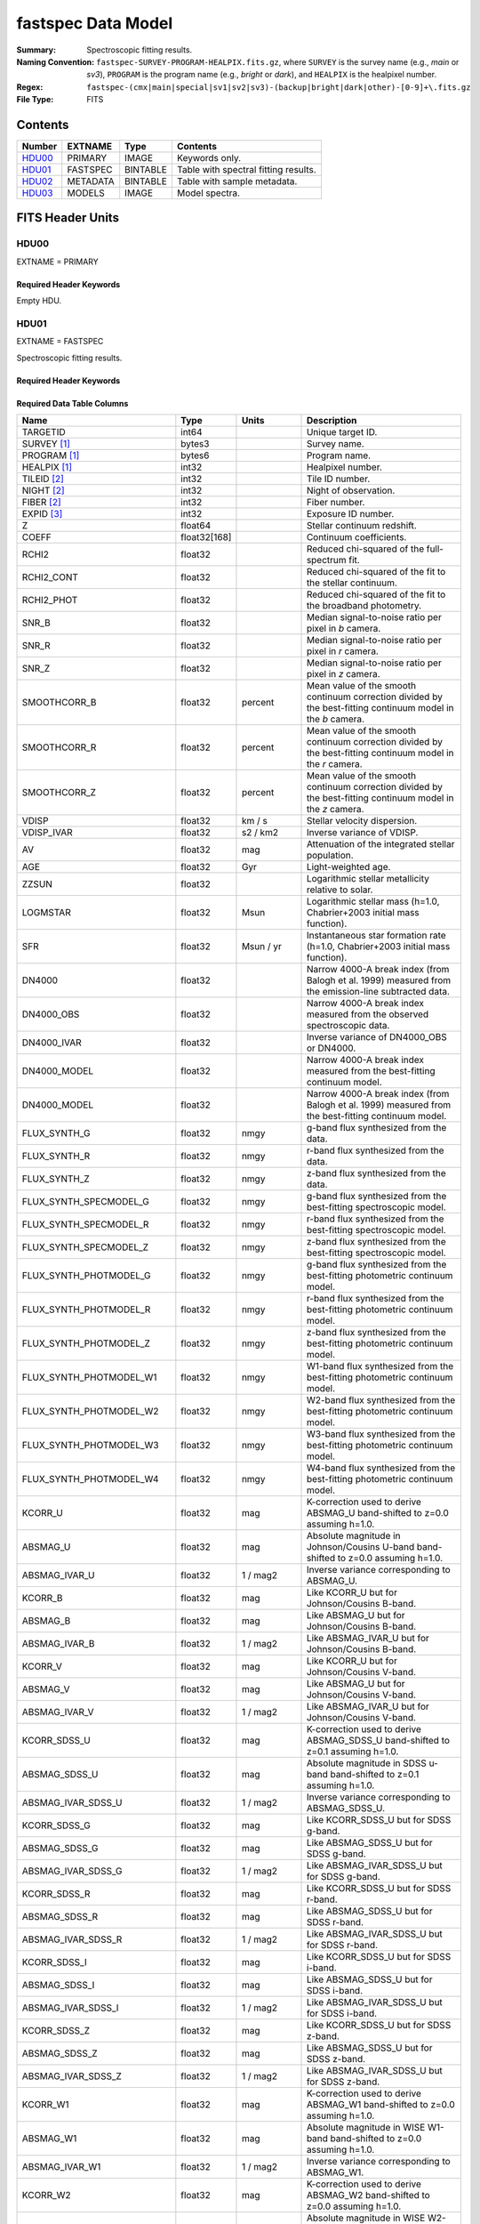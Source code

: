 .. _fastspec datamodel:

===================
fastspec Data Model
===================

:Summary: Spectroscopic fitting results.
:Naming Convention:
    ``fastspec-SURVEY-PROGRAM-HEALPIX.fits.gz``, where
    ``SURVEY`` is the survey name (e.g., *main* or *sv3*), ``PROGRAM`` is the
    program name (e.g., *bright* or *dark*), and ``HEALPIX`` is the healpixel number.
:Regex: ``fastspec-(cmx|main|special|sv1|sv2|sv3)-(backup|bright|dark|other)-[0-9]+\.fits.gz``
:File Type: FITS

Contents
========

====== ============ ======== ======================
Number EXTNAME      Type     Contents
====== ============ ======== ======================
HDU00_ PRIMARY      IMAGE    Keywords only.
HDU01_ FASTSPEC     BINTABLE Table with spectral fitting results.
HDU02_ METADATA     BINTABLE Table with sample metadata.
HDU03_ MODELS       IMAGE    Model spectra.
====== ============ ======== ======================

FITS Header Units
=================

HDU00
-----

EXTNAME = PRIMARY

Required Header Keywords
~~~~~~~~~~~~~~~~~~~~~~~~

.. collapse:: Required Header Keywords Table
    :open:

    .. rst-class:: keywords

    ======== ================ ==== ==============================================
    KEY      Example Value    Type Comment
    ======== ================ ==== ==============================================
    SPECPROD iron             str  Spectroscopic production name
    COADDTYP healpix          str  Type of spectral coadd (healpix,cumulative,pernight,perexp)
    CHECKSUM ZHWHZHVFZHVFZHVF str  HDU checksum updated 2022-08-02T19:06:22
    DATASUM  0                str  data unit checksum updated 2022-08-02T19:06:22
    ======== ================ ==== ==============================================

Empty HDU.

HDU01
-----

EXTNAME = FASTSPEC

Spectroscopic fitting results.

Required Header Keywords
~~~~~~~~~~~~~~~~~~~~~~~~

.. collapse:: Required Header Keywords Table
    :open:

    .. rst-class:: keywords

    ======== ================ ==== ==============================================
    KEY      Example Value    Type Comment
    ======== ================ ==== ==============================================
    NAXIS1   3115             int  length of dimension 1
    NAXIS2   338              int  length of dimension 2
    CHECKSUM WLDnaKDlWKDlaKDl str  HDU checksum updated 2022-08-03T14:25:08
    DATASUM  756558178        str  data unit checksum updated 2022-08-03T14:25:08
    ======== ================ ==== ==============================================

Required Data Table Columns
~~~~~~~~~~~~~~~~~~~~~~~~~~~

.. rst-class:: columns

=========================== ============ ============================= ============================================
Name                        Type         Units                         Description
=========================== ============ ============================= ============================================
                   TARGETID        int64                               Unique target ID.
                SURVEY [1]_       bytes3                               Survey name.
               PROGRAM [1]_       bytes6                               Program name.
               HEALPIX [1]_        int32                               Healpixel number.
                TILEID [2]_        int32                               Tile ID number.
                 NIGHT [2]_        int32                               Night of observation.
                 FIBER [2]_        int32                               Fiber number.
                 EXPID [3]_        int32                               Exposure ID number.
                          Z      float64                               Stellar continuum redshift.
                      COEFF float32[168]                               Continuum coefficients.
                      RCHI2      float32                               Reduced chi-squared of the full-spectrum fit.
                 RCHI2_CONT      float32                               Reduced chi-squared of the fit to the stellar continuum.
                 RCHI2_PHOT      float32                               Reduced chi-squared of the fit to the broadband photometry.
                      SNR_B      float32                               Median signal-to-noise ratio per pixel in *b* camera.
                      SNR_R      float32                               Median signal-to-noise ratio per pixel in *r* camera.
                      SNR_Z      float32                               Median signal-to-noise ratio per pixel in *z* camera.
               SMOOTHCORR_B      float32                       percent Mean value of the smooth continuum correction divided by the best-fitting continuum model in the *b* camera.
               SMOOTHCORR_R      float32                       percent Mean value of the smooth continuum correction divided by the best-fitting continuum model in the *r* camera.
               SMOOTHCORR_Z      float32                       percent Mean value of the smooth continuum correction divided by the best-fitting continuum model in the *z* camera.
                      VDISP      float32                        km / s Stellar velocity dispersion.
                 VDISP_IVAR      float32                      s2 / km2 Inverse variance of VDISP.
                         AV      float32                           mag Attenuation of the integrated stellar population.
                        AGE      float32                           Gyr Light-weighted age.
                      ZZSUN      float32                               Logarithmic stellar metallicity relative to solar.
                   LOGMSTAR      float32                          Msun Logarithmic stellar mass (h=1.0, Chabrier+2003 initial mass function).
                        SFR      float32                     Msun / yr Instantaneous star formation rate (h=1.0, Chabrier+2003 initial mass function).
                     DN4000      float32                               Narrow 4000-A break index (from Balogh et al. 1999) measured from the emission-line subtracted data.
                 DN4000_OBS      float32                               Narrow 4000-A break index measured from the observed spectroscopic data.
                DN4000_IVAR      float32                               Inverse variance of DN4000_OBS or DN4000.
               DN4000_MODEL      float32                               Narrow 4000-A break index measured from the best-fitting continuum model.
               DN4000_MODEL      float32                               Narrow 4000-A break index (from Balogh et al. 1999) measured from the best-fitting continuum model.
               FLUX_SYNTH_G      float32                          nmgy g-band flux synthesized from the data.
               FLUX_SYNTH_R      float32                          nmgy r-band flux synthesized from the data.
               FLUX_SYNTH_Z      float32                          nmgy z-band flux synthesized from the data.
     FLUX_SYNTH_SPECMODEL_G      float32                          nmgy g-band flux synthesized from the best-fitting spectroscopic model.
     FLUX_SYNTH_SPECMODEL_R      float32                          nmgy r-band flux synthesized from the best-fitting spectroscopic model.
     FLUX_SYNTH_SPECMODEL_Z      float32                          nmgy z-band flux synthesized from the best-fitting spectroscopic model.
     FLUX_SYNTH_PHOTMODEL_G      float32                          nmgy g-band flux synthesized from the best-fitting photometric continuum model.
     FLUX_SYNTH_PHOTMODEL_R      float32                          nmgy r-band flux synthesized from the best-fitting photometric continuum model.
     FLUX_SYNTH_PHOTMODEL_Z      float32                          nmgy z-band flux synthesized from the best-fitting photometric continuum model.
    FLUX_SYNTH_PHOTMODEL_W1      float32                          nmgy W1-band flux synthesized from the best-fitting photometric continuum model.
    FLUX_SYNTH_PHOTMODEL_W2      float32                          nmgy W2-band flux synthesized from the best-fitting photometric continuum model.
    FLUX_SYNTH_PHOTMODEL_W3      float32                          nmgy W3-band flux synthesized from the best-fitting photometric continuum model.
    FLUX_SYNTH_PHOTMODEL_W4      float32                          nmgy W4-band flux synthesized from the best-fitting photometric continuum model.
                    KCORR_U      float32                           mag K-correction used to derive ABSMAG_U band-shifted to z=0.0 assuming h=1.0.
                   ABSMAG_U      float32                           mag Absolute magnitude in Johnson/Cousins U-band band-shifted to z=0.0 assuming h=1.0.
              ABSMAG_IVAR_U      float32                      1 / mag2 Inverse variance corresponding to ABSMAG_U.
                    KCORR_B      float32                           mag Like KCORR_U but for Johnson/Cousins B-band.
                   ABSMAG_B      float32                           mag Like ABSMAG_U but for Johnson/Cousins B-band.
              ABSMAG_IVAR_B      float32                      1 / mag2 Like ABSMAG_IVAR_U but for Johnson/Cousins B-band.
                    KCORR_V      float32                           mag Like KCORR_U but for Johnson/Cousins V-band.
                   ABSMAG_V      float32                           mag Like ABSMAG_U but for Johnson/Cousins V-band.
              ABSMAG_IVAR_V      float32                      1 / mag2 Like ABSMAG_IVAR_U but for Johnson/Cousins V-band.
               KCORR_SDSS_U      float32                           mag K-correction used to derive ABSMAG_SDSS_U band-shifted to z=0.1 assuming h=1.0.
              ABSMAG_SDSS_U      float32                           mag Absolute magnitude in SDSS u-band band-shifted to z=0.1 assuming h=1.0.
         ABSMAG_IVAR_SDSS_U      float32                      1 / mag2 Inverse variance corresponding to ABSMAG_SDSS_U.
               KCORR_SDSS_G      float32                           mag Like KCORR_SDSS_U but for SDSS g-band.
              ABSMAG_SDSS_G      float32                           mag Like ABSMAG_SDSS_U but for SDSS g-band.
         ABSMAG_IVAR_SDSS_G      float32                      1 / mag2 Like ABSMAG_IVAR_SDSS_U but for SDSS g-band.
               KCORR_SDSS_R      float32                           mag Like KCORR_SDSS_U but for SDSS r-band.
              ABSMAG_SDSS_R      float32                           mag Like ABSMAG_SDSS_U but for SDSS r-band.
         ABSMAG_IVAR_SDSS_R      float32                      1 / mag2 Like ABSMAG_IVAR_SDSS_U but for SDSS r-band.
               KCORR_SDSS_I      float32                           mag Like KCORR_SDSS_U but for SDSS i-band.
              ABSMAG_SDSS_I      float32                           mag Like ABSMAG_SDSS_U but for SDSS i-band.
         ABSMAG_IVAR_SDSS_I      float32                      1 / mag2 Like ABSMAG_IVAR_SDSS_U but for SDSS i-band.
               KCORR_SDSS_Z      float32                           mag Like KCORR_SDSS_U but for SDSS z-band.
              ABSMAG_SDSS_Z      float32                           mag Like ABSMAG_SDSS_U but for SDSS z-band.
         ABSMAG_IVAR_SDSS_Z      float32                      1 / mag2 Like ABSMAG_IVAR_SDSS_U but for SDSS z-band.
                   KCORR_W1      float32                           mag K-correction used to derive ABSMAG_W1 band-shifted to z=0.0 assuming h=1.0.
                  ABSMAG_W1      float32                           mag Absolute magnitude in WISE W1-band band-shifted to z=0.0 assuming h=1.0.
             ABSMAG_IVAR_W1      float32                      1 / mag2 Inverse variance corresponding to ABSMAG_W1.
                   KCORR_W2      float32                           mag K-correction used to derive ABSMAG_W2 band-shifted to z=0.0 assuming h=1.0.
                  ABSMAG_W2      float32                           mag Absolute magnitude in WISE W2-band band-shifted to z=0.0 assuming h=1.0.
             ABSMAG_IVAR_W2      float32                      1 / mag2 Inverse variance corresponding to ABSMAG_W2.
                LOGLNU_1500      float32            1e-28 erg / (s Hz) Monochromatic luminosity at 1500 A in the rest-frame.
                LOGLNU_2800      float32            1e-28 erg / (s Hz) Monochromatic luminosity at 2800 A in the rest-frame.
                  LOGL_5100      float32                    1e+10 Lsun Total luminosity at 5100 A in the rest-frame.
             FOII_3727_CONT      float32  1e-17 erg / (Angstrom cm2 s) Continuum flux at 3728.483 A in the rest-frame.
                FHBETA_CONT      float32  1e-17 erg / (Angstrom cm2 s) Continuum flux at 4862.683 A in the rest-frame.
            FOIII_5007_CONT      float32  1e-17 erg / (Angstrom cm2 s) Continuum flux at 5008.239 A in the rest-frame.
               FHALPHA_CONT      float32  1e-17 erg / (Angstrom cm2 s) Continuum flux at 6564.613 A in the rest-frame.
                 RCHI2_LINE      float32                               Reduced chi-squared of an emission-line model fit.
            DELTA_LINERCHI2      float32                               Difference in the reduced chi-squared values between an emission-line model with narrow lines only and a model with both broad and narrow lines.
                    APERCOR      float32                               Median aperture correction factor.
                  APERCOR_G      float32                               Median aperture correction factor measured in the g-band.
                  APERCOR_R      float32                               Median aperture correction factor measured in the r-band.
                  APERCOR_Z      float32                               Median aperture correction factor measured in the z-band.
                   NARROW_Z      float32                               Mean redshift of well-measured narrow rest-frame optical emission lines (defaults to Z).
                NARROW_ZRMS      float32                               Root-mean-square scatter in NARROW_Z.
                    BROAD_Z      float32                               Mean redshift of well-measured broad rest-frame optical emission lines (defaults to Z).
                 BROAD_ZRMS      float32                               Root-mean-square scatter in BROAD_Z.
                       UV_Z      float32                               Mean redshift of well-measured rest-frame UV emission lines (defaults to Z).
                    UV_ZRMS      float32                               Root-mean-square scatter in UV_Z.
               NARROW_SIGMA      float32                        km / s Mean line-width of well-measured narrow rest-frame optical emission lines.
            NARROW_SIGMARMS      float32                        km / s Root-mean-square scatter in NARROW_SIGMA.
                BROAD_SIGMA      float32                        km / s Mean line-width of well-measured broad rest-frame optical emission lines.
             BROAD_SIGMARMS      float32                        km / s Root-mean-square scatter in BROAD_SIGMA.
                   UV_SIGMA      float32                        km / s Mean line-width of well-measured rest-frame UV emission lines.
                UV_SIGMARMS      float32                        km / s Root-mean-square scatter in UV_SIGMA.
         MGII_DOUBLET_RATIO      float32                               MgII 2796 / 2803 doublet line-ratio.
          OII_DOUBLET_RATIO      float32                               [OII] 3726 / 3729 doublet line-ratio.
          SII_DOUBLET_RATIO      float32                               [SII] 6731 / 6716 doublet line-ratio.
                LYALPHA_AMP      float32  1e-17 erg / (Angstrom cm2 s) Emission line amplitude.
           LYALPHA_AMP_IVAR      float32 1e+34 Angstrom2 cm4 s2 / erg2 Inverse variance of line-amplitude.
               LYALPHA_FLUX      float32           1e-17 erg / (cm2 s) Gaussian-integrated emission-line flux.
          LYALPHA_FLUX_IVAR      float32           1e+34 cm4 s2 / erg2 Inverse variance of integrated flux.
            LYALPHA_BOXFLUX      float32           1e-17 erg / (cm2 s) Boxcar-integrated emission-line flux.
       LYALPHA_BOXFLUX_IVAR      float32           1e+34 cm4 s2 / erg2 Inverse variance of boxcar-integrated flux.
             LYALPHA_VSHIFT      float32                        km / s Velocity shift relative to Z.
              LYALPHA_SIGMA      float32                        km / s Gaussian emission-line width.
               LYALPHA_CONT      float32  1e-17 erg / (Angstrom cm2 s) Continuum flux at line center.
          LYALPHA_CONT_IVAR      float32 1e+34 Angstrom2 cm4 s2 / erg2 Inverse variance of continuum flux.
                 LYALPHA_EW      float32                      Angstrom Rest-frame emission-line equivalent width.
            LYALPHA_EW_IVAR      float32                 1 / Angstrom2 Inverse variance of equivalent width.
         LYALPHA_FLUX_LIMIT      float32                 erg / (cm2 s) One-sigma upper limit on the emission line flux.
           LYALPHA_EW_LIMIT      float32                      Angstrom One-sigma upper limit on the emission line equivalent width.
               LYALPHA_CHI2      float32                               Reduced chi^2 of the line-fit.
               LYALPHA_NPIX        int32                               Number of pixels attributed to the emission line.
                OI_1304_AMP      float32  1e-17 erg / (Angstrom cm2 s) Emission line amplitude.
           OI_1304_AMP_IVAR      float32 1e+34 Angstrom2 cm4 s2 / erg2 Inverse variance of line-amplitude.
               OI_1304_FLUX      float32           1e-17 erg / (cm2 s) Gaussian-integrated emission-line flux.
          OI_1304_FLUX_IVAR      float32           1e+34 cm4 s2 / erg2 Inverse variance of integrated flux.
            OI_1304_BOXFLUX      float32           1e-17 erg / (cm2 s) Boxcar-integrated emission-line flux.
       OI_1304_BOXFLUX_IVAR      float32           1e+34 cm4 s2 / erg2 Inverse variance of boxcar-integrated flux.
             OI_1304_VSHIFT      float32                        km / s Velocity shift relative to Z.
              OI_1304_SIGMA      float32                        km / s Gaussian emission-line width.
               OI_1304_CONT      float32  1e-17 erg / (Angstrom cm2 s) Continuum flux at line center.
          OI_1304_CONT_IVAR      float32 1e+34 Angstrom2 cm4 s2 / erg2 Inverse variance of continuum flux.
                 OI_1304_EW      float32                      Angstrom Rest-frame emission-line equivalent width.
            OI_1304_EW_IVAR      float32                 1 / Angstrom2 Inverse variance of equivalent width.
         OI_1304_FLUX_LIMIT      float32                 erg / (cm2 s) One-sigma upper limit on the emission line flux.
           OI_1304_EW_LIMIT      float32                      Angstrom One-sigma upper limit on the emission line equivalent width.
               OI_1304_CHI2      float32                               Reduced chi^2 of the line-fit.
               OI_1304_NPIX        int32                               Number of pixels attributed to the emission line.
             SILIV_1396_AMP      float32  1e-17 erg / (Angstrom cm2 s) Emission line amplitude.
        SILIV_1396_AMP_IVAR      float32 1e+34 Angstrom2 cm4 s2 / erg2 Inverse variance of line-amplitude.
            SILIV_1396_FLUX      float32           1e-17 erg / (cm2 s) Gaussian-integrated emission-line flux.
       SILIV_1396_FLUX_IVAR      float32           1e+34 cm4 s2 / erg2 Inverse variance of integrated flux.
         SILIV_1396_BOXFLUX      float32           1e-17 erg / (cm2 s) Boxcar-integrated emission-line flux.
    SILIV_1396_BOXFLUX_IVAR      float32           1e+34 cm4 s2 / erg2 Inverse variance of boxcar-integrated flux.
          SILIV_1396_VSHIFT      float32                        km / s Velocity shift relative to Z.
           SILIV_1396_SIGMA      float32                        km / s Gaussian emission-line width.
            SILIV_1396_CONT      float32  1e-17 erg / (Angstrom cm2 s) Continuum flux at line center.
       SILIV_1396_CONT_IVAR      float32 1e+34 Angstrom2 cm4 s2 / erg2 Inverse variance of continuum flux.
              SILIV_1396_EW      float32                      Angstrom Rest-frame emission-line equivalent width.
         SILIV_1396_EW_IVAR      float32                 1 / Angstrom2 Inverse variance of equivalent width.
      SILIV_1396_FLUX_LIMIT      float32                 erg / (cm2 s) One-sigma upper limit on the emission line flux.
        SILIV_1396_EW_LIMIT      float32                      Angstrom One-sigma upper limit on the emission line equivalent width.
            SILIV_1396_CHI2      float32                               Reduced chi^2 of the line-fit.
            SILIV_1396_NPIX        int32                               Number of pixels attributed to the emission line.
               CIV_1549_AMP      float32  1e-17 erg / (Angstrom cm2 s) Emission line amplitude.
          CIV_1549_AMP_IVAR      float32 1e+34 Angstrom2 cm4 s2 / erg2 Inverse variance of line-amplitude.
              CIV_1549_FLUX      float32           1e-17 erg / (cm2 s) Gaussian-integrated emission-line flux.
         CIV_1549_FLUX_IVAR      float32           1e+34 cm4 s2 / erg2 Inverse variance of integrated flux.
           CIV_1549_BOXFLUX      float32           1e-17 erg / (cm2 s) Boxcar-integrated emission-line flux.
      CIV_1549_BOXFLUX_IVAR      float32           1e+34 cm4 s2 / erg2 Inverse variance of boxcar-integrated flux.
            CIV_1549_VSHIFT      float32                        km / s Velocity shift relative to Z.
             CIV_1549_SIGMA      float32                        km / s Gaussian emission-line width.
              CIV_1549_CONT      float32  1e-17 erg / (Angstrom cm2 s) Continuum flux at line center.
         CIV_1549_CONT_IVAR      float32 1e+34 Angstrom2 cm4 s2 / erg2 Inverse variance of continuum flux.
                CIV_1549_EW      float32                      Angstrom Rest-frame emission-line equivalent width.
           CIV_1549_EW_IVAR      float32                 1 / Angstrom2 Inverse variance of equivalent width.
        CIV_1549_FLUX_LIMIT      float32                 erg / (cm2 s) One-sigma upper limit on the emission line flux.
          CIV_1549_EW_LIMIT      float32                      Angstrom One-sigma upper limit on the emission line equivalent width.
              CIV_1549_CHI2      float32                               Reduced chi^2 of the line-fit.
              CIV_1549_NPIX        int32                               Number of pixels attributed to the emission line.
            SILIII_1892_AMP      float32  1e-17 erg / (Angstrom cm2 s) Emission line amplitude.
       SILIII_1892_AMP_IVAR      float32 1e+34 Angstrom2 cm4 s2 / erg2 Inverse variance of line-amplitude.
           SILIII_1892_FLUX      float32           1e-17 erg / (cm2 s) Gaussian-integrated emission-line flux.
      SILIII_1892_FLUX_IVAR      float32           1e+34 cm4 s2 / erg2 Inverse variance of integrated flux.
        SILIII_1892_BOXFLUX      float32           1e-17 erg / (cm2 s) Boxcar-integrated emission-line flux.
   SILIII_1892_BOXFLUX_IVAR      float32           1e+34 cm4 s2 / erg2 Inverse variance of boxcar-integrated flux.
         SILIII_1892_VSHIFT      float32                        km / s Velocity shift relative to Z.
          SILIII_1892_SIGMA      float32                        km / s Gaussian emission-line width.
           SILIII_1892_CONT      float32  1e-17 erg / (Angstrom cm2 s) Continuum flux at line center.
      SILIII_1892_CONT_IVAR      float32 1e+34 Angstrom2 cm4 s2 / erg2 Inverse variance of continuum flux.
             SILIII_1892_EW      float32                      Angstrom Rest-frame emission-line equivalent width.
        SILIII_1892_EW_IVAR      float32                 1 / Angstrom2 Inverse variance of equivalent width.
     SILIII_1892_FLUX_LIMIT      float32                 erg / (cm2 s) One-sigma upper limit on the emission line flux.
       SILIII_1892_EW_LIMIT      float32                      Angstrom One-sigma upper limit on the emission line equivalent width.
           SILIII_1892_CHI2      float32                               Reduced chi^2 of the line-fit.
           SILIII_1892_NPIX        int32                               Number of pixels attributed to the emission line.
              CIII_1908_AMP      float32  1e-17 erg / (Angstrom cm2 s) Emission line amplitude.
         CIII_1908_AMP_IVAR      float32 1e+34 Angstrom2 cm4 s2 / erg2 Inverse variance of line-amplitude.
             CIII_1908_FLUX      float32           1e-17 erg / (cm2 s) Gaussian-integrated emission-line flux.
        CIII_1908_FLUX_IVAR      float32           1e+34 cm4 s2 / erg2 Inverse variance of integrated flux.
          CIII_1908_BOXFLUX      float32           1e-17 erg / (cm2 s) Boxcar-integrated emission-line flux.
     CIII_1908_BOXFLUX_IVAR      float32           1e+34 cm4 s2 / erg2 Inverse variance of boxcar-integrated flux.
           CIII_1908_VSHIFT      float32                        km / s Velocity shift relative to Z.
            CIII_1908_SIGMA      float32                        km / s Gaussian emission-line width.
             CIII_1908_CONT      float32  1e-17 erg / (Angstrom cm2 s) Continuum flux at line center.
        CIII_1908_CONT_IVAR      float32 1e+34 Angstrom2 cm4 s2 / erg2 Inverse variance of continuum flux.
               CIII_1908_EW      float32                      Angstrom Rest-frame emission-line equivalent width.
          CIII_1908_EW_IVAR      float32                 1 / Angstrom2 Inverse variance of equivalent width.
       CIII_1908_FLUX_LIMIT      float32                 erg / (cm2 s) One-sigma upper limit on the emission line flux.
         CIII_1908_EW_LIMIT      float32                      Angstrom One-sigma upper limit on the emission line equivalent width.
             CIII_1908_CHI2      float32                               Reduced chi^2 of the line-fit.
             CIII_1908_NPIX        int32                               Number of pixels attributed to the emission line.
              MGII_2796_AMP      float32  1e-17 erg / (Angstrom cm2 s) Emission line amplitude.
         MGII_2796_AMP_IVAR      float32 1e+34 Angstrom2 cm4 s2 / erg2 Inverse variance of line-amplitude.
             MGII_2796_FLUX      float32           1e-17 erg / (cm2 s) Gaussian-integrated emission-line flux.
        MGII_2796_FLUX_IVAR      float32           1e+34 cm4 s2 / erg2 Inverse variance of integrated flux.
          MGII_2796_BOXFLUX      float32           1e-17 erg / (cm2 s) Boxcar-integrated emission-line flux.
           MGII_2796_VSHIFT      float32                        km / s Velocity shift relative to Z.
            MGII_2796_SIGMA      float32                        km / s Gaussian emission-line width.
             MGII_2796_CONT      float32  1e-17 erg / (Angstrom cm2 s) Continuum flux at line center.
        MGII_2796_CONT_IVAR      float32 1e+34 Angstrom2 cm4 s2 / erg2 Inverse variance of continuum flux.
               MGII_2796_EW      float32                      Angstrom Rest-frame emission-line equivalent width.
          MGII_2796_EW_IVAR      float32                 1 / Angstrom2 Inverse variance of equivalent width.
       MGII_2796_FLUX_LIMIT      float32                 erg / (cm2 s) One-sigma upper limit on the emission line flux.
         MGII_2796_EW_LIMIT      float32                      Angstrom One-sigma upper limit on the emission line equivalent width.
             MGII_2796_CHI2      float32                               Reduced chi^2 of the line-fit.
             MGII_2796_NPIX        int32                               Number of pixels attributed to the emission line.
              MGII_2803_AMP      float32  1e-17 erg / (Angstrom cm2 s) Emission line amplitude.
         MGII_2803_AMP_IVAR      float32 1e+34 Angstrom2 cm4 s2 / erg2 Inverse variance of line-amplitude.
             MGII_2803_FLUX      float32           1e-17 erg / (cm2 s) Gaussian-integrated emission-line flux.
        MGII_2803_FLUX_IVAR      float32           1e+34 cm4 s2 / erg2 Inverse variance of integrated flux.
          MGII_2803_BOXFLUX      float32           1e-17 erg / (cm2 s) Boxcar-integrated emission-line flux.
     MGII_2803_BOXFLUX_IVAR      float32           1e+34 cm4 s2 / erg2 Inverse variance of boxcar-integrated flux.
           MGII_2803_VSHIFT      float32                        km / s Velocity shift relative to Z.
            MGII_2803_SIGMA      float32                        km / s Gaussian emission-line width.
             MGII_2803_CONT      float32  1e-17 erg / (Angstrom cm2 s) Continuum flux at line center.
        MGII_2803_CONT_IVAR      float32 1e+34 Angstrom2 cm4 s2 / erg2 Inverse variance of continuum flux.
               MGII_2803_EW      float32                      Angstrom Rest-frame emission-line equivalent width.
          MGII_2803_EW_IVAR      float32                 1 / Angstrom2 Inverse variance of equivalent width.
       MGII_2803_FLUX_LIMIT      float32                 erg / (cm2 s) One-sigma upper limit on the emission line flux.
         MGII_2803_EW_LIMIT      float32                      Angstrom One-sigma upper limit on the emission line equivalent width.
             MGII_2803_CHI2      float32                               Reduced chi^2 of the line-fit.
             MGII_2803_NPIX        int32                               Number of pixels attributed to the emission line.
               NEV_3346_AMP      float32  1e-17 erg / (Angstrom cm2 s) Emission line amplitude.
          NEV_3346_AMP_IVAR      float32 1e+34 Angstrom2 cm4 s2 / erg2 Inverse variance of line-amplitude.
              NEV_3346_FLUX      float32           1e-17 erg / (cm2 s) Gaussian-integrated emission-line flux.
         NEV_3346_FLUX_IVAR      float32           1e+34 cm4 s2 / erg2 Inverse variance of integrated flux.
           NEV_3346_BOXFLUX      float32           1e-17 erg / (cm2 s) Boxcar-integrated emission-line flux.
      NEV_3346_BOXFLUX_IVAR      float32           1e+34 cm4 s2 / erg2 Inverse variance of boxcar-integrated flux.
            NEV_3346_VSHIFT      float32                        km / s Velocity shift relative to Z.
             NEV_3346_SIGMA      float32                        km / s Gaussian emission-line width.
              NEV_3346_CONT      float32  1e-17 erg / (Angstrom cm2 s) Continuum flux at line center.
         NEV_3346_CONT_IVAR      float32 1e+34 Angstrom2 cm4 s2 / erg2 Inverse variance of continuum flux.
                NEV_3346_EW      float32                      Angstrom Rest-frame emission-line equivalent width.
           NEV_3346_EW_IVAR      float32                 1 / Angstrom2 Inverse variance of equivalent width.
        NEV_3346_FLUX_LIMIT      float32                 erg / (cm2 s) One-sigma upper limit on the emission line flux.
          NEV_3346_EW_LIMIT      float32                      Angstrom One-sigma upper limit on the emission line equivalent width.
              NEV_3346_CHI2      float32                               Reduced chi^2 of the line-fit.
              NEV_3346_NPIX        int32                               Number of pixels attributed to the emission line.
               NEV_3426_AMP      float32  1e-17 erg / (Angstrom cm2 s) Emission line amplitude.
          NEV_3426_AMP_IVAR      float32 1e+34 Angstrom2 cm4 s2 / erg2 Inverse variance of line-amplitude.
              NEV_3426_FLUX      float32           1e-17 erg / (cm2 s) Gaussian-integrated emission-line flux.
         NEV_3426_FLUX_IVAR      float32           1e+34 cm4 s2 / erg2 Inverse variance of integrated flux.
           NEV_3426_BOXFLUX      float32           1e-17 erg / (cm2 s) Boxcar-integrated emission-line flux.
      NEV_3426_BOXFLUX_IVAR      float32           1e+34 cm4 s2 / erg2 Inverse variance of boxcar-integrated flux.
            NEV_3426_VSHIFT      float32                        km / s Velocity shift relative to Z.
             NEV_3426_SIGMA      float32                        km / s Gaussian emission-line width.
              NEV_3426_CONT      float32  1e-17 erg / (Angstrom cm2 s) Continuum flux at line center.
         NEV_3426_CONT_IVAR      float32 1e+34 Angstrom2 cm4 s2 / erg2 Inverse variance of continuum flux.
                NEV_3426_EW      float32                      Angstrom Rest-frame emission-line equivalent width.
           NEV_3426_EW_IVAR      float32                 1 / Angstrom2 Inverse variance of equivalent width.
        NEV_3426_FLUX_LIMIT      float32                 erg / (cm2 s) One-sigma upper limit on the emission line flux.
          NEV_3426_EW_LIMIT      float32                      Angstrom One-sigma upper limit on the emission line equivalent width.
              NEV_3426_CHI2      float32                               Reduced chi^2 of the line-fit.
              NEV_3426_NPIX        int32                               Number of pixels attributed to the emission line.
               OII_3726_AMP      float32  1e-17 erg / (Angstrom cm2 s) Emission line amplitude.
          OII_3726_AMP_IVAR      float32 1e+34 Angstrom2 cm4 s2 / erg2 Inverse variance of line-amplitude.
              OII_3726_FLUX      float32           1e-17 erg / (cm2 s) Gaussian-integrated emission-line flux.
         OII_3726_FLUX_IVAR      float32           1e+34 cm4 s2 / erg2 Inverse variance of integrated flux.
           OII_3726_BOXFLUX      float32           1e-17 erg / (cm2 s) Boxcar-integrated emission-line flux.
      OII_3726_BOXFLUX_IVAR      float32           1e+34 cm4 s2 / erg2 Inverse variance of boxcar-integrated flux.
            OII_3726_VSHIFT      float32                        km / s Velocity shift relative to Z.
             OII_3726_SIGMA      float32                        km / s Gaussian emission-line width.
              OII_3726_CONT      float32  1e-17 erg / (Angstrom cm2 s) Continuum flux at line center.
         OII_3726_CONT_IVAR      float32 1e+34 Angstrom2 cm4 s2 / erg2 Inverse variance of continuum flux.
                OII_3726_EW      float32                      Angstrom Rest-frame emission-line equivalent width.
           OII_3726_EW_IVAR      float32                 1 / Angstrom2 Inverse variance of equivalent width.
        OII_3726_FLUX_LIMIT      float32                 erg / (cm2 s) One-sigma upper limit on the emission line flux.
          OII_3726_EW_LIMIT      float32                      Angstrom One-sigma upper limit on the emission line equivalent width.
              OII_3726_CHI2      float32                               Reduced chi^2 of the line-fit (default value 1e6).
              OII_3726_NPIX        int32                               Number of pixels attributed to the emission line.
               OII_3729_AMP      float32  1e-17 erg / (Angstrom cm2 s) Emission line amplitude.
          OII_3729_AMP_IVAR      float32 1e+34 Angstrom2 cm4 s2 / erg2 Inverse variance of line-amplitude.
              OII_3729_FLUX      float32           1e-17 erg / (cm2 s) Gaussian-integrated emission-line flux.
         OII_3729_FLUX_IVAR      float32           1e+34 cm4 s2 / erg2 Inverse variance of integrated flux.
           OII_3729_BOXFLUX      float32           1e-17 erg / (cm2 s) Boxcar-integrated emission-line flux.
      OII_3729_BOXFLUX_IVAR      float32           1e+34 cm4 s2 / erg2 Inverse variance of boxcar-integrated flux.
            OII_3729_VSHIFT      float32                        km / s Velocity shift relative to Z.
             OII_3729_SIGMA      float32                        km / s Gaussian emission-line width.
              OII_3729_CONT      float32  1e-17 erg / (Angstrom cm2 s) Continuum flux at line center.
         OII_3729_CONT_IVAR      float32 1e+34 Angstrom2 cm4 s2 / erg2 Inverse variance of continuum flux.
                OII_3729_EW      float32                      Angstrom Rest-frame emission-line equivalent width.
           OII_3729_EW_IVAR      float32                 1 / Angstrom2 Inverse variance of equivalent width.
        OII_3729_FLUX_LIMIT      float32                 erg / (cm2 s) One-sigma upper limit on the emission line flux.
          OII_3729_EW_LIMIT      float32                      Angstrom One-sigma upper limit on the emission line equivalent width.
              OII_3729_CHI2      float32                               Reduced chi^2 of the line-fit (default value 1e6).
              OII_3729_NPIX        int32                               Number of pixels attributed to the emission line.
             NEIII_3869_AMP      float32  1e-17 erg / (Angstrom cm2 s) Emission line amplitude.
        NEIII_3869_AMP_IVAR      float32 1e+34 Angstrom2 cm4 s2 / erg2 Inverse variance of line-amplitude.
            NEIII_3869_FLUX      float32           1e-17 erg / (cm2 s) Gaussian-integrated emission-line flux.
       NEIII_3869_FLUX_IVAR      float32           1e+34 cm4 s2 / erg2 Inverse variance of integrated flux.
         NEIII_3869_BOXFLUX      float32           1e-17 erg / (cm2 s) Boxcar-integrated emission-line flux.
    NEIII_3869_BOXFLUX_IVAR      float32           1e+34 cm4 s2 / erg2 Inverse variance of boxcar-integrated flux.
          NEIII_3869_VSHIFT      float32                        km / s Velocity shift relative to Z.
           NEIII_3869_SIGMA      float32                        km / s Gaussian emission-line width.
            NEIII_3869_CONT      float32  1e-17 erg / (Angstrom cm2 s) Continuum flux at line center.
       NEIII_3869_CONT_IVAR      float32 1e+34 Angstrom2 cm4 s2 / erg2 Inverse variance of continuum flux.
              NEIII_3869_EW      float32                      Angstrom Rest-frame emission-line equivalent width.
         NEIII_3869_EW_IVAR      float32                 1 / Angstrom2 Inverse variance of equivalent width.
      NEIII_3869_FLUX_LIMIT      float32                 erg / (cm2 s) One-sigma upper limit on the emission line flux.
        NEIII_3869_EW_LIMIT      float32                      Angstrom One-sigma upper limit on the emission line equivalent width.
            NEIII_3869_CHI2      float32                               Reduced chi^2 of the line-fit.
            NEIII_3869_NPIX        int32                               Number of pixels attributed to the emission line.
                     H6_AMP      float32  1e-17 erg / (Angstrom cm2 s) Emission line amplitude.
                H6_AMP_IVAR      float32 1e+34 Angstrom2 cm4 s2 / erg2 Inverse variance of line-amplitude.
                    H6_FLUX      float32           1e-17 erg / (cm2 s) Gaussian-integrated emission-line flux.
               H6_FLUX_IVAR      float32           1e+34 cm4 s2 / erg2 Inverse variance of integrated flux.
                 H6_BOXFLUX      float32           1e-17 erg / (cm2 s) Boxcar-integrated emission-line flux.
            H6_BOXFLUX_IVAR      float32           1e+34 cm4 s2 / erg2 Inverse variance of boxcar-integrated flux.
                  H6_VSHIFT      float32                        km / s Velocity shift relative to Z.
                   H6_SIGMA      float32                        km / s Gaussian emission-line width.
                    H6_CONT      float32  1e-17 erg / (Angstrom cm2 s) Continuum flux at line center.
               H6_CONT_IVAR      float32 1e+34 Angstrom2 cm4 s2 / erg2 Inverse variance of continuum flux.
                      H6_EW      float32                      Angstrom Rest-frame emission-line equivalent width.
                 H6_EW_IVAR      float32                 1 / Angstrom2 Inverse variance of equivalent width.
              H6_FLUX_LIMIT      float32                 erg / (cm2 s) One-sigma upper limit on the emission line flux.
                H6_EW_LIMIT      float32                      Angstrom One-sigma upper limit on the emission line equivalent width.
                    H6_CHI2      float32                               Reduced chi^2 of the line-fit.
                    H6_NPIX        int32                               Number of pixels attributed to the emission line.
               H6_BROAD_AMP      float32  1e-17 erg / (Angstrom cm2 s) Emission line amplitude.
          H6_BROAD_AMP_IVAR      float32 1e+34 Angstrom2 cm4 s2 / erg2 Inverse variance of line-amplitude.
              H6_BROAD_FLUX      float32           1e-17 erg / (cm2 s) Gaussian-integrated emission-line flux.
         H6_BROAD_FLUX_IVAR      float32           1e+34 cm4 s2 / erg2 Inverse variance of integrated flux.
           H6_BROAD_BOXFLUX      float32           1e-17 erg / (cm2 s) Boxcar-integrated emission-line flux.
            H6_BROAD_VSHIFT      float32                        km / s Velocity shift relative to Z.
             H6_BROAD_SIGMA      float32                        km / s Gaussian emission-line width.
              H6_BROAD_CONT      float32  1e-17 erg / (Angstrom cm2 s) Continuum flux at line center.
         H6_BROAD_CONT_IVAR      float32 1e+34 Angstrom2 cm4 s2 / erg2 Inverse variance of continuum flux.
                H6_BROAD_EW      float32                      Angstrom Rest-frame emission-line equivalent width.
           H6_BROAD_EW_IVAR      float32                 1 / Angstrom2 Inverse variance of equivalent width.
        H6_BROAD_FLUX_LIMIT      float32                 erg / (cm2 s) One-sigma upper limit on the emission line flux.
          H6_BROAD_EW_LIMIT      float32                      Angstrom One-sigma upper limit on the emission line equivalent width.
              H6_BROAD_CHI2      float32                               Reduced chi^2 of the line-fit (default value 1e6).
              H6_BROAD_NPIX        int32                               Number of pixels attributed to the emission line.
               HEPSILON_AMP      float32  1e-17 erg / (Angstrom cm2 s) Emission line amplitude.
          HEPSILON_AMP_IVAR      float32 1e+34 Angstrom2 cm4 s2 / erg2 Inverse variance of line-amplitude.
              HEPSILON_FLUX      float32           1e-17 erg / (cm2 s) Gaussian-integrated emission-line flux.
         HEPSILON_FLUX_IVAR      float32           1e+34 cm4 s2 / erg2 Inverse variance of integrated flux.
           HEPSILON_BOXFLUX      float32           1e-17 erg / (cm2 s) Boxcar-integrated emission-line flux.
      HEPSILON_BOXFLUX_IVAR      float32           1e+34 cm4 s2 / erg2 Inverse variance of boxcar-integrated flux.
            HEPSILON_VSHIFT      float32                        km / s Velocity shift relative to Z.
             HEPSILON_SIGMA      float32                        km / s Gaussian emission-line width.
              HEPSILON_CONT      float32  1e-17 erg / (Angstrom cm2 s) Continuum flux at line center.
         HEPSILON_CONT_IVAR      float32 1e+34 Angstrom2 cm4 s2 / erg2 Inverse variance of continuum flux.
                HEPSILON_EW      float32                      Angstrom Rest-frame emission-line equivalent width.
           HEPSILON_EW_IVAR      float32                 1 / Angstrom2 Inverse variance of equivalent width.
        HEPSILON_FLUX_LIMIT      float32                 erg / (cm2 s) One-sigma upper limit on the emission line flux.
          HEPSILON_EW_LIMIT      float32                      Angstrom One-sigma upper limit on the emission line equivalent width.
              HEPSILON_CHI2      float32                               Reduced chi^2 of the line-fit (default value 1e6).
              HEPSILON_NPIX        int32                               Number of pixels attributed to the emission line.
         HEPSILON_BROAD_AMP      float32  1e-17 erg / (Angstrom cm2 s) Emission line amplitude.
    HEPSILON_BROAD_AMP_IVAR      float32 1e+34 Angstrom2 cm4 s2 / erg2 Inverse variance of line-amplitude.
        HEPSILON_BROAD_FLUX      float32           1e-17 erg / (cm2 s) Gaussian-integrated emission-line flux.
   HEPSILON_BROAD_FLUX_IVAR      float32           1e+34 cm4 s2 / erg2 Inverse variance of integrated flux.
     HEPSILON_BROAD_BOXFLUX      float32           1e-17 erg / (cm2 s) Boxcar-integrated emission-line flux.
HEPSILON_BROAD_BOXFLUX_IVAR      float32           1e+34 cm4 s2 / erg2 Inverse variance of boxcar-integrated flux.
      HEPSILON_BROAD_VSHIFT      float32                        km / s Velocity shift relative to Z.
       HEPSILON_BROAD_SIGMA      float32                        km / s Gaussian emission-line width.
        HEPSILON_BROAD_CONT      float32  1e-17 erg / (Angstrom cm2 s) Continuum flux at line center.
   HEPSILON_BROAD_CONT_IVAR      float32 1e+34 Angstrom2 cm4 s2 / erg2 Inverse variance of continuum flux.
          HEPSILON_BROAD_EW      float32                      Angstrom Rest-frame emission-line equivalent width.
     HEPSILON_BROAD_EW_IVAR      float32                 1 / Angstrom2 Inverse variance of equivalent width.
  HEPSILON_BROAD_FLUX_LIMIT      float32                 erg / (cm2 s) One-sigma upper limit on the emission line flux.
    HEPSILON_BROAD_EW_LIMIT      float32                      Angstrom One-sigma upper limit on the emission line equivalent width.
        HEPSILON_BROAD_CHI2      float32                               Reduced chi^2 of the line-fit (default value 1e6).
        HEPSILON_BROAD_NPIX        int32                               Number of pixels attributed to the emission line.
                 HDELTA_AMP      float32  1e-17 erg / (Angstrom cm2 s) Emission line amplitude.
            HDELTA_AMP_IVAR      float32 1e+34 Angstrom2 cm4 s2 / erg2 Inverse variance of line-amplitude.
                HDELTA_FLUX      float32           1e-17 erg / (cm2 s) Gaussian-integrated emission-line flux.
           HDELTA_FLUX_IVAR      float32           1e+34 cm4 s2 / erg2 Inverse variance of integrated flux.
             HDELTA_BOXFLUX      float32           1e-17 erg / (cm2 s) Boxcar-integrated emission-line flux.
        HDELTA_BOXFLUX_IVAR      float32           1e+34 cm4 s2 / erg2 Inverse variance of boxcar-integrated flux.
              HDELTA_VSHIFT      float32                        km / s Velocity shift relative to Z.
               HDELTA_SIGMA      float32                        km / s Gaussian emission-line width.
                HDELTA_CONT      float32  1e-17 erg / (Angstrom cm2 s) Continuum flux at line center.
           HDELTA_CONT_IVAR      float32 1e+34 Angstrom2 cm4 s2 / erg2 Inverse variance of continuum flux.
                  HDELTA_EW      float32                      Angstrom Rest-frame emission-line equivalent width.
             HDELTA_EW_IVAR      float32                 1 / Angstrom2 Inverse variance of equivalent width.
          HDELTA_FLUX_LIMIT      float32                 erg / (cm2 s) One-sigma upper limit on the emission line flux.
            HDELTA_EW_LIMIT      float32                      Angstrom One-sigma upper limit on the emission line equivalent width.
                HDELTA_CHI2      float32                               Reduced chi^2 of the line-fit.
                HDELTA_NPIX        int32                               Number of pixels attributed to the emission line.
           HDELTA_BROAD_AMP      float32  1e-17 erg / (Angstrom cm2 s) Emission line amplitude.
      HDELTA_BROAD_AMP_IVAR      float32 1e+34 Angstrom2 cm4 s2 / erg2 Inverse variance of line-amplitude.
          HDELTA_BROAD_FLUX      float32           1e-17 erg / (cm2 s) Gaussian-integrated emission-line flux.
     HDELTA_BROAD_FLUX_IVAR      float32           1e+34 cm4 s2 / erg2 Inverse variance of integrated flux.
       HDELTA_BROAD_BOXFLUX      float32           1e-17 erg / (cm2 s) Boxcar-integrated emission-line flux.
  HDELTA_BROAD_BOXFLUX_IVAR      float32           1e+34 cm4 s2 / erg2 Inverse variance of boxcar-integrated flux.
        HDELTA_BROAD_VSHIFT      float32                        km / s Velocity shift relative to Z.
         HDELTA_BROAD_SIGMA      float32                        km / s Gaussian emission-line width.
          HDELTA_BROAD_CONT      float32  1e-17 erg / (Angstrom cm2 s) Continuum flux at line center.
     HDELTA_BROAD_CONT_IVAR      float32 1e+34 Angstrom2 cm4 s2 / erg2 Inverse variance of continuum flux.
            HDELTA_BROAD_EW      float32                      Angstrom Rest-frame emission-line equivalent width.
       HDELTA_BROAD_EW_IVAR      float32                 1 / Angstrom2 Inverse variance of equivalent width.
    HDELTA_BROAD_FLUX_LIMIT      float32                 erg / (cm2 s) One-sigma upper limit on the emission line flux.
      HDELTA_BROAD_EW_LIMIT      float32                      Angstrom One-sigma upper limit on the emission line equivalent width.
          HDELTA_BROAD_CHI2      float32                               Reduced chi^2 of the line-fit (default value 1e6).
          HDELTA_BROAD_NPIX        int32                               Number of pixels attributed to the emission line.
                 HGAMMA_AMP      float32  1e-17 erg / (Angstrom cm2 s) Emission line amplitude.
            HGAMMA_AMP_IVAR      float32 1e+34 Angstrom2 cm4 s2 / erg2 Inverse variance of line-amplitude.
                HGAMMA_FLUX      float32           1e-17 erg / (cm2 s) Gaussian-integrated emission-line flux.
           HGAMMA_FLUX_IVAR      float32           1e+34 cm4 s2 / erg2 Inverse variance of integrated flux.
             HGAMMA_BOXFLUX      float32           1e-17 erg / (cm2 s) Boxcar-integrated emission-line flux.
        HGAMMA_BOXFLUX_IVAR      float32           1e+34 cm4 s2 / erg2 Inverse variance of boxcar-integrated flux.
              HGAMMA_VSHIFT      float32                        km / s Velocity shift relative to Z.
               HGAMMA_SIGMA      float32                        km / s Gaussian emission-line width.
                HGAMMA_CONT      float32  1e-17 erg / (Angstrom cm2 s) Continuum flux at line center.
           HGAMMA_CONT_IVAR      float32 1e+34 Angstrom2 cm4 s2 / erg2 Inverse variance of continuum flux.
                  HGAMMA_EW      float32                      Angstrom Rest-frame emission-line equivalent width.
             HGAMMA_EW_IVAR      float32                 1 / Angstrom2 Inverse variance of equivalent width.
          HGAMMA_FLUX_LIMIT      float32                 erg / (cm2 s) One-sigma upper limit on the emission line flux.
            HGAMMA_EW_LIMIT      float32                      Angstrom One-sigma upper limit on the emission line equivalent width.
                HGAMMA_CHI2      float32                               Reduced chi^2 of the line-fit (default value 1e6).
                HGAMMA_NPIX        int32                               Number of pixels attributed to the emission line.
           HGAMMA_BROAD_AMP      float32  1e-17 erg / (Angstrom cm2 s) Emission line amplitude.
      HGAMMA_BROAD_AMP_IVAR      float32 1e+34 Angstrom2 cm4 s2 / erg2 Inverse variance of line-amplitude.
          HGAMMA_BROAD_FLUX      float32           1e-17 erg / (cm2 s) Gaussian-integrated emission-line flux.
     HGAMMA_BROAD_FLUX_IVAR      float32           1e+34 cm4 s2 / erg2 Inverse variance of integrated flux.
       HGAMMA_BROAD_BOXFLUX      float32           1e-17 erg / (cm2 s) Boxcar-integrated emission-line flux.
  HGAMMA_BROAD_BOXFLUX_IVAR      float32           1e+34 cm4 s2 / erg2 Inverse variance of boxcar-integrated flux.
        HGAMMA_BROAD_VSHIFT      float32                        km / s Velocity shift relative to Z.
         HGAMMA_BROAD_SIGMA      float32                        km / s Gaussian emission-line width.
          HGAMMA_BROAD_CONT      float32  1e-17 erg / (Angstrom cm2 s) Continuum flux at line center.
     HGAMMA_BROAD_CONT_IVAR      float32 1e+34 Angstrom2 cm4 s2 / erg2 Inverse variance of continuum flux.
            HGAMMA_BROAD_EW      float32                      Angstrom Rest-frame emission-line equivalent width.
       HGAMMA_BROAD_EW_IVAR      float32                 1 / Angstrom2 Inverse variance of equivalent width.
    HGAMMA_BROAD_FLUX_LIMIT      float32                 erg / (cm2 s) One-sigma upper limit on the emission line flux.
      HGAMMA_BROAD_EW_LIMIT      float32                      Angstrom One-sigma upper limit on the emission line equivalent width.
          HGAMMA_BROAD_CHI2      float32                               Reduced chi^2 of the line-fit (default value 1e6).
          HGAMMA_BROAD_NPIX        int32                               Number of pixels attributed to the emission line.
              OIII_4363_AMP      float32  1e-17 erg / (Angstrom cm2 s) Emission line amplitude.
         OIII_4363_AMP_IVAR      float32 1e+34 Angstrom2 cm4 s2 / erg2 Inverse variance of line-amplitude.
             OIII_4363_FLUX      float32           1e-17 erg / (cm2 s) Gaussian-integrated emission-line flux.
        OIII_4363_FLUX_IVAR      float32           1e+34 cm4 s2 / erg2 Inverse variance of integrated flux.
          OIII_4363_BOXFLUX      float32           1e-17 erg / (cm2 s) Boxcar-integrated emission-line flux.
     OIII_4363_BOXFLUX_IVAR      float32           1e+34 cm4 s2 / erg2 Inverse variance of boxcar-integrated flux.
           OIII_4363_VSHIFT      float32                        km / s Velocity shift relative to Z.
            OIII_4363_SIGMA      float32                        km / s Gaussian emission-line width.
             OIII_4363_CONT      float32  1e-17 erg / (Angstrom cm2 s) Continuum flux at line center.
        OIII_4363_CONT_IVAR      float32 1e+34 Angstrom2 cm4 s2 / erg2 Inverse variance of continuum flux.
               OIII_4363_EW      float32                      Angstrom Rest-frame emission-line equivalent width.
          OIII_4363_EW_IVAR      float32                 1 / Angstrom2 Inverse variance of equivalent width.
       OIII_4363_FLUX_LIMIT      float32                 erg / (cm2 s) One-sigma upper limit on the emission line flux.
         OIII_4363_EW_LIMIT      float32                      Angstrom One-sigma upper limit on the emission line equivalent width.
             OIII_4363_CHI2      float32                               Reduced chi^2 of the line-fit (default value 1e6).
             OIII_4363_NPIX        int32                               Number of pixels attributed to the emission line.
               HEI_4471_AMP      float32  1e-17 erg / (Angstrom cm2 s) Emission line amplitude.
          HEI_4471_AMP_IVAR      float32 1e+34 Angstrom2 cm4 s2 / erg2 Inverse variance of line-amplitude.
              HEI_4471_FLUX      float32           1e-17 erg / (cm2 s) Gaussian-integrated emission-line flux.
         HEI_4471_FLUX_IVAR      float32           1e+34 cm4 s2 / erg2 Inverse variance of integrated flux.
           HEI_4471_BOXFLUX      float32           1e-17 erg / (cm2 s) Boxcar-integrated emission-line flux.
      HEI_4471_BOXFLUX_IVAR      float32           1e+34 cm4 s2 / erg2 Inverse variance of boxcar-integrated flux.
            HEI_4471_VSHIFT      float32                        km / s Velocity shift relative to Z.
             HEI_4471_SIGMA      float32                        km / s Gaussian emission-line width.
              HEI_4471_CONT      float32  1e-17 erg / (Angstrom cm2 s) Continuum flux at line center.
         HEI_4471_CONT_IVAR      float32 1e+34 Angstrom2 cm4 s2 / erg2 Inverse variance of continuum flux.
                HEI_4471_EW      float32                      Angstrom Rest-frame emission-line equivalent width.
           HEI_4471_EW_IVAR      float32                 1 / Angstrom2 Inverse variance of equivalent width.
        HEI_4471_FLUX_LIMIT      float32                 erg / (cm2 s) One-sigma upper limit on the emission line flux.
          HEI_4471_EW_LIMIT      float32                      Angstrom One-sigma upper limit on the emission line equivalent width.
              HEI_4471_CHI2      float32                               Reduced chi^2 of the line-fit.
              HEI_4471_NPIX        int32                               Number of pixels attributed to the emission line.
              HEII_4686_AMP      float32  1e-17 erg / (Angstrom cm2 s) Emission line amplitude.
         HEII_4686_AMP_IVAR      float32 1e+34 Angstrom2 cm4 s2 / erg2 Inverse variance of line-amplitude.
             HEII_4686_FLUX      float32           1e-17 erg / (cm2 s) Gaussian-integrated emission-line flux.
        HEII_4686_FLUX_IVAR      float32           1e+34 cm4 s2 / erg2 Inverse variance of integrated flux.
          HEII_4686_BOXFLUX      float32           1e-17 erg / (cm2 s) Boxcar-integrated emission-line flux.
     HEII_4686_BOXFLUX_IVAR      float32           1e+34 cm4 s2 / erg2 Inverse variance of boxcar-integrated flux.
           HEII_4686_VSHIFT      float32                        km / s Velocity shift relative to Z.
            HEII_4686_SIGMA      float32                        km / s Gaussian emission-line width.
             HEII_4686_CONT      float32  1e-17 erg / (Angstrom cm2 s) Continuum flux at line center.
        HEII_4686_CONT_IVAR      float32 1e+34 Angstrom2 cm4 s2 / erg2 Inverse variance of continuum flux.
               HEII_4686_EW      float32                      Angstrom Rest-frame emission-line equivalent width.
          HEII_4686_EW_IVAR      float32                 1 / Angstrom2 Inverse variance of equivalent width.
       HEII_4686_FLUX_LIMIT      float32                 erg / (cm2 s) One-sigma upper limit on the emission line flux.
         HEII_4686_EW_LIMIT      float32                      Angstrom One-sigma upper limit on the emission line equivalent width.
             HEII_4686_CHI2      float32                               Reduced chi^2 of the line-fit.
             HEII_4686_NPIX        int32                               Number of pixels attributed to the emission line.
                  HBETA_AMP      float32  1e-17 erg / (Angstrom cm2 s) Emission line amplitude.
             HBETA_AMP_IVAR      float32 1e+34 Angstrom2 cm4 s2 / erg2 Inverse variance of line-amplitude.
                 HBETA_FLUX      float32           1e-17 erg / (cm2 s) Gaussian-integrated emission-line flux.
            HBETA_FLUX_IVAR      float32           1e+34 cm4 s2 / erg2 Inverse variance of integrated flux.
              HBETA_BOXFLUX      float32           1e-17 erg / (cm2 s) Boxcar-integrated emission-line flux.
         HBETA_BOXFLUX_IVAR      float32           1e+34 cm4 s2 / erg2 Inverse variance of boxcar-integrated flux.
               HBETA_VSHIFT      float32                        km / s Velocity shift relative to Z.
                HBETA_SIGMA      float32                        km / s Gaussian emission-line width.
                 HBETA_CONT      float32  1e-17 erg / (Angstrom cm2 s) Continuum flux at line center.
            HBETA_CONT_IVAR      float32 1e+34 Angstrom2 cm4 s2 / erg2 Inverse variance of continuum flux.
                   HBETA_EW      float32                      Angstrom Rest-frame emission-line equivalent width.
              HBETA_EW_IVAR      float32                 1 / Angstrom2 Inverse variance of equivalent width.
           HBETA_FLUX_LIMIT      float32                 erg / (cm2 s) One-sigma upper limit on the emission line flux.
             HBETA_EW_LIMIT      float32                      Angstrom One-sigma upper limit on the emission line equivalent width.
                 HBETA_CHI2      float32                               Reduced chi^2 of the line-fit (default value 1e6).
                 HBETA_NPIX        int32                               Number of pixels attributed to the emission line.
            HBETA_BROAD_AMP      float32  1e-17 erg / (Angstrom cm2 s) Emission line amplitude.
       HBETA_BROAD_AMP_IVAR      float32 1e+34 Angstrom2 cm4 s2 / erg2 Inverse variance of line-amplitude.
           HBETA_BROAD_FLUX      float32           1e-17 erg / (cm2 s) Gaussian-integrated emission-line flux.
      HBETA_BROAD_FLUX_IVAR      float32           1e+34 cm4 s2 / erg2 Inverse variance of integrated flux.
        HBETA_BROAD_BOXFLUX      float32           1e-17 erg / (cm2 s) Boxcar-integrated emission-line flux.
   HBETA_BROAD_BOXFLUX_IVAR      float32           1e+34 cm4 s2 / erg2 Inverse variance of boxcar-integrated flux.
         HBETA_BROAD_VSHIFT      float32                        km / s Velocity shift relative to Z.
          HBETA_BROAD_SIGMA      float32                        km / s Gaussian emission-line width.
           HBETA_BROAD_CONT      float32  1e-17 erg / (Angstrom cm2 s) Continuum flux at line center.
      HBETA_BROAD_CONT_IVAR      float32 1e+34 Angstrom2 cm4 s2 / erg2 Inverse variance of continuum flux.
             HBETA_BROAD_EW      float32                      Angstrom Rest-frame emission-line equivalent width.
        HBETA_BROAD_EW_IVAR      float32                 1 / Angstrom2 Inverse variance of equivalent width.
     HBETA_BROAD_FLUX_LIMIT      float32                 erg / (cm2 s) One-sigma upper limit on the emission line flux.
       HBETA_BROAD_EW_LIMIT      float32                      Angstrom One-sigma upper limit on the emission line equivalent width.
           HBETA_BROAD_CHI2      float32                               Reduced chi^2 of the line-fit (default value 1e6).
           HBETA_BROAD_NPIX        int32                               Number of pixels attributed to the emission line.
              OIII_4959_AMP      float32  1e-17 erg / (Angstrom cm2 s) Emission line amplitude.
         OIII_4959_AMP_IVAR      float32 1e+34 Angstrom2 cm4 s2 / erg2 Inverse variance of line-amplitude.
             OIII_4959_FLUX      float32           1e-17 erg / (cm2 s) Gaussian-integrated emission-line flux.
        OIII_4959_FLUX_IVAR      float32           1e+34 cm4 s2 / erg2 Inverse variance of integrated flux.
          OIII_4959_BOXFLUX      float32           1e-17 erg / (cm2 s) Boxcar-integrated emission-line flux.
     OIII_4959_BOXFLUX_IVAR      float32           1e+34 cm4 s2 / erg2 Inverse variance of boxcar-integrated flux.
           OIII_4959_VSHIFT      float32                        km / s Velocity shift relative to Z.
            OIII_4959_SIGMA      float32                        km / s Gaussian emission-line width.
             OIII_4959_CONT      float32  1e-17 erg / (Angstrom cm2 s) Continuum flux at line center.
        OIII_4959_CONT_IVAR      float32 1e+34 Angstrom2 cm4 s2 / erg2 Inverse variance of continuum flux.
               OIII_4959_EW      float32                      Angstrom Rest-frame emission-line equivalent width.
          OIII_4959_EW_IVAR      float32                 1 / Angstrom2 Inverse variance of equivalent width.
       OIII_4959_FLUX_LIMIT      float32                 erg / (cm2 s) One-sigma upper limit on the emission line flux.
         OIII_4959_EW_LIMIT      float32                      Angstrom One-sigma upper limit on the emission line equivalent width.
             OIII_4959_CHI2      float32                               Reduced chi^2 of the line-fit (default value 1e6).
             OIII_4959_NPIX        int32                               Number of pixels attributed to the emission line.
              OIII_5007_AMP      float32  1e-17 erg / (Angstrom cm2 s) Emission line amplitude.
         OIII_5007_AMP_IVAR      float32 1e+34 Angstrom2 cm4 s2 / erg2 Inverse variance of line-amplitude.
             OIII_5007_FLUX      float32           1e-17 erg / (cm2 s) Gaussian-integrated emission-line flux.
        OIII_5007_FLUX_IVAR      float32           1e+34 cm4 s2 / erg2 Inverse variance of integrated flux.
          OIII_5007_BOXFLUX      float32           1e-17 erg / (cm2 s) Boxcar-integrated emission-line flux.
     OIII_5007_BOXFLUX_IVAR      float32           1e+34 cm4 s2 / erg2 Inverse variance of boxcar-integrated flux.
           OIII_5007_VSHIFT      float32                        km / s Velocity shift relative to Z.
            OIII_5007_SIGMA      float32                        km / s Gaussian emission-line width.
             OIII_5007_CONT      float32  1e-17 erg / (Angstrom cm2 s) Continuum flux at line center.
        OIII_5007_CONT_IVAR      float32 1e+34 Angstrom2 cm4 s2 / erg2 Inverse variance of continuum flux.
               OIII_5007_EW      float32                      Angstrom Rest-frame emission-line equivalent width.
          OIII_5007_EW_IVAR      float32                 1 / Angstrom2 Inverse variance of equivalent width.
       OIII_5007_FLUX_LIMIT      float32                 erg / (cm2 s) One-sigma upper limit on the emission line flux.
         OIII_5007_EW_LIMIT      float32                      Angstrom One-sigma upper limit on the emission line equivalent width.
             OIII_5007_CHI2      float32                               Reduced chi^2 of the line-fit (default value 1e6).
             OIII_5007_NPIX        int32                               Number of pixels attributed to the emission line.
               NII_5755_AMP      float32  1e-17 erg / (Angstrom cm2 s) Emission line amplitude.
          NII_5755_AMP_IVAR      float32 1e+34 Angstrom2 cm4 s2 / erg2 Inverse variance of line-amplitude.
              NII_5755_FLUX      float32           1e-17 erg / (cm2 s) Gaussian-integrated emission-line flux.
         NII_5755_FLUX_IVAR      float32           1e+34 cm4 s2 / erg2 Inverse variance of integrated flux.
           NII_5755_BOXFLUX      float32           1e-17 erg / (cm2 s) Boxcar-integrated emission-line flux.
      NII_5755_BOXFLUX_IVAR      float32           1e+34 cm4 s2 / erg2 Inverse variance of boxcar-integrated flux.
            NII_5755_VSHIFT      float32                        km / s Velocity shift relative to Z.
             NII_5755_SIGMA      float32                        km / s Gaussian emission-line width.
              NII_5755_CONT      float32  1e-17 erg / (Angstrom cm2 s) Continuum flux at line center.
         NII_5755_CONT_IVAR      float32 1e+34 Angstrom2 cm4 s2 / erg2 Inverse variance of continuum flux.
                NII_5755_EW      float32                      Angstrom Rest-frame emission-line equivalent width.
           NII_5755_EW_IVAR      float32                 1 / Angstrom2 Inverse variance of equivalent width.
        NII_5755_FLUX_LIMIT      float32                 erg / (cm2 s) One-sigma upper limit on the emission line flux.
          NII_5755_EW_LIMIT      float32                      Angstrom One-sigma upper limit on the emission line equivalent width.
              NII_5755_CHI2      float32                               Reduced chi^2 of the line-fit.
              NII_5755_NPIX        int32                               Number of pixels attributed to the emission line.
               HEI_5876_AMP      float32  1e-17 erg / (Angstrom cm2 s) Emission line amplitude.
          HEI_5876_AMP_IVAR      float32 1e+34 Angstrom2 cm4 s2 / erg2 Inverse variance of line-amplitude.
              HEI_5876_FLUX      float32           1e-17 erg / (cm2 s) Gaussian-integrated emission-line flux.
         HEI_5876_FLUX_IVAR      float32           1e+34 cm4 s2 / erg2 Inverse variance of integrated flux.
           HEI_5876_BOXFLUX      float32           1e-17 erg / (cm2 s) Boxcar-integrated emission-line flux.
      HEI_5876_BOXFLUX_IVAR      float32           1e+34 cm4 s2 / erg2 Inverse variance of boxcar-integrated flux.
            HEI_5876_VSHIFT      float32                        km / s Velocity shift relative to Z.
             HEI_5876_SIGMA      float32                        km / s Gaussian emission-line width.
              HEI_5876_CONT      float32  1e-17 erg / (Angstrom cm2 s) Continuum flux at line center.
         HEI_5876_CONT_IVAR      float32 1e+34 Angstrom2 cm4 s2 / erg2 Inverse variance of continuum flux.
                HEI_5876_EW      float32                      Angstrom Rest-frame emission-line equivalent width.
           HEI_5876_EW_IVAR      float32                 1 / Angstrom2 Inverse variance of equivalent width.
        HEI_5876_FLUX_LIMIT      float32                 erg / (cm2 s) One-sigma upper limit on the emission line flux.
          HEI_5876_EW_LIMIT      float32                      Angstrom One-sigma upper limit on the emission line equivalent width.
              HEI_5876_CHI2      float32                               Reduced chi^2 of the line-fit.
              HEI_5876_NPIX        int32                               Number of pixels attributed to the emission line.
                OI_6300_AMP      float32  1e-17 erg / (Angstrom cm2 s) Emission line amplitude.
           OI_6300_AMP_IVAR      float32 1e+34 Angstrom2 cm4 s2 / erg2 Inverse variance of line-amplitude.
               OI_6300_FLUX      float32           1e-17 erg / (cm2 s) Gaussian-integrated emission-line flux.
          OI_6300_FLUX_IVAR      float32           1e+34 cm4 s2 / erg2 Inverse variance of integrated flux.
            OI_6300_BOXFLUX      float32           1e-17 erg / (cm2 s) Boxcar-integrated emission-line flux.
       OI_6300_BOXFLUX_IVAR      float32           1e+34 cm4 s2 / erg2 Inverse variance of boxcar-integrated flux.
             OI_6300_VSHIFT      float32                        km / s Velocity shift relative to Z.
              OI_6300_SIGMA      float32                        km / s Gaussian emission-line width.
               OI_6300_CONT      float32  1e-17 erg / (Angstrom cm2 s) Continuum flux at line center.
          OI_6300_CONT_IVAR      float32 1e+34 Angstrom2 cm4 s2 / erg2 Inverse variance of continuum flux.
                 OI_6300_EW      float32                      Angstrom Rest-frame emission-line equivalent width.
            OI_6300_EW_IVAR      float32                 1 / Angstrom2 Inverse variance of equivalent width.
         OI_6300_FLUX_LIMIT      float32                 erg / (cm2 s) One-sigma upper limit on the emission line flux.
           OI_6300_EW_LIMIT      float32                      Angstrom One-sigma upper limit on the emission line equivalent width.
               OI_6300_CHI2      float32                               Reduced chi^2 of the line-fit.
               OI_6300_NPIX        int32                               Number of pixels attributed to the emission line.
               NII_6548_AMP      float32  1e-17 erg / (Angstrom cm2 s) Emission line amplitude.
          NII_6548_AMP_IVAR      float32 1e+34 Angstrom2 cm4 s2 / erg2 Inverse variance of line-amplitude.
              NII_6548_FLUX      float32           1e-17 erg / (cm2 s) Gaussian-integrated emission-line flux.
         NII_6548_FLUX_IVAR      float32           1e+34 cm4 s2 / erg2 Inverse variance of integrated flux.
           NII_6548_BOXFLUX      float32           1e-17 erg / (cm2 s) Boxcar-integrated emission-line flux.
      NII_6548_BOXFLUX_IVAR      float32           1e+34 cm4 s2 / erg2 Inverse variance of boxcar-integrated flux.
            NII_6548_VSHIFT      float32                        km / s Velocity shift relative to Z.
             NII_6548_SIGMA      float32                        km / s Gaussian emission-line width.
              NII_6548_CONT      float32  1e-17 erg / (Angstrom cm2 s) Continuum flux at line center.
         NII_6548_CONT_IVAR      float32 1e+34 Angstrom2 cm4 s2 / erg2 Inverse variance of continuum flux.
                NII_6548_EW      float32                      Angstrom Rest-frame emission-line equivalent width.
           NII_6548_EW_IVAR      float32                 1 / Angstrom2 Inverse variance of equivalent width.
        NII_6548_FLUX_LIMIT      float32                 erg / (cm2 s) One-sigma upper limit on the emission line flux.
          NII_6548_EW_LIMIT      float32                      Angstrom One-sigma upper limit on the emission line equivalent width.
              NII_6548_CHI2      float32                               Reduced chi^2 of the line-fit.
              NII_6548_NPIX        int32                               Number of pixels attributed to the emission line.
                 HALPHA_AMP      float32  1e-17 erg / (Angstrom cm2 s) Emission line amplitude.
            HALPHA_AMP_IVAR      float32 1e+34 Angstrom2 cm4 s2 / erg2 Inverse variance of line-amplitude.
                HALPHA_FLUX      float32           1e-17 erg / (cm2 s) Gaussian-integrated emission-line flux.
           HALPHA_FLUX_IVAR      float32           1e+34 cm4 s2 / erg2 Inverse variance of integrated flux.
             HALPHA_BOXFLUX      float32           1e-17 erg / (cm2 s) Boxcar-integrated emission-line flux.
        HALPHA_BOXFLUX_IVAR      float32           1e+34 cm4 s2 / erg2 Inverse variance of boxcar-integrated flux.
              HALPHA_VSHIFT      float32                        km / s Velocity shift relative to Z.
               HALPHA_SIGMA      float32                        km / s Gaussian emission-line width.
                HALPHA_CONT      float32  1e-17 erg / (Angstrom cm2 s) Continuum flux at line center.
           HALPHA_CONT_IVAR      float32 1e+34 Angstrom2 cm4 s2 / erg2 Inverse variance of continuum flux.
                  HALPHA_EW      float32                      Angstrom Rest-frame emission-line equivalent width.
             HALPHA_EW_IVAR      float32                 1 / Angstrom2 Inverse variance of equivalent width.
          HALPHA_FLUX_LIMIT      float32                 erg / (cm2 s) One-sigma upper limit on the emission line flux.
            HALPHA_EW_LIMIT      float32                      Angstrom One-sigma upper limit on the emission line equivalent width.
                HALPHA_CHI2      float32                               Reduced chi^2 of the line-fit (default value 1e6).
                HALPHA_NPIX        int32                               Number of pixels attributed to the emission line.
           HALPHA_BROAD_AMP      float32  1e-17 erg / (Angstrom cm2 s) Emission line amplitude.
      HALPHA_BROAD_AMP_IVAR      float32 1e+34 Angstrom2 cm4 s2 / erg2 Inverse variance of line-amplitude.
          HALPHA_BROAD_FLUX      float32           1e-17 erg / (cm2 s) Gaussian-integrated emission-line flux.
     HALPHA_BROAD_FLUX_IVAR      float32           1e+34 cm4 s2 / erg2 Inverse variance of integrated flux.
       HALPHA_BROAD_BOXFLUX      float32           1e-17 erg / (cm2 s) Boxcar-integrated emission-line flux.
  HALPHA_BROAD_BOXFLUX_IVAR      float32           1e+34 cm4 s2 / erg2 Inverse variance of boxcar-integrated flux.
        HALPHA_BROAD_VSHIFT      float32                        km / s Velocity shift relative to Z.
         HALPHA_BROAD_SIGMA      float32                        km / s Gaussian emission-line width.
          HALPHA_BROAD_CONT      float32  1e-17 erg / (Angstrom cm2 s) Continuum flux at line center.
     HALPHA_BROAD_CONT_IVAR      float32 1e+34 Angstrom2 cm4 s2 / erg2 Inverse variance of continuum flux.
            HALPHA_BROAD_EW      float32                      Angstrom Rest-frame emission-line equivalent width.
       HALPHA_BROAD_EW_IVAR      float32                 1 / Angstrom2 Inverse variance of equivalent width.
    HALPHA_BROAD_FLUX_LIMIT      float32                 erg / (cm2 s) One-sigma upper limit on the emission line flux.
      HALPHA_BROAD_EW_LIMIT      float32                      Angstrom One-sigma upper limit on the emission line equivalent width.
          HALPHA_BROAD_CHI2      float32                               Reduced chi^2 of the line-fit (default value 1e6).
          HALPHA_BROAD_NPIX        int32                               Number of pixels attributed to the emission line.
               NII_6584_AMP      float32  1e-17 erg / (Angstrom cm2 s) Emission line amplitude.
          NII_6584_AMP_IVAR      float32 1e+34 Angstrom2 cm4 s2 / erg2 Inverse variance of line-amplitude.
              NII_6584_FLUX      float32           1e-17 erg / (cm2 s) Gaussian-integrated emission-line flux.
         NII_6584_FLUX_IVAR      float32           1e+34 cm4 s2 / erg2 Inverse variance of integrated flux.
           NII_6584_BOXFLUX      float32           1e-17 erg / (cm2 s) Boxcar-integrated emission-line flux.
      NII_6584_BOXFLUX_IVAR      float32           1e+34 cm4 s2 / erg2 Inverse variance of boxcar-integrated flux.
            NII_6584_VSHIFT      float32                        km / s Velocity shift relative to Z.
             NII_6584_SIGMA      float32                        km / s Gaussian emission-line width.
              NII_6584_CONT      float32  1e-17 erg / (Angstrom cm2 s) Continuum flux at line center.
         NII_6584_CONT_IVAR      float32 1e+34 Angstrom2 cm4 s2 / erg2 Inverse variance of continuum flux.
                NII_6584_EW      float32                      Angstrom Rest-frame emission-line equivalent width.
           NII_6584_EW_IVAR      float32                 1 / Angstrom2 Inverse variance of equivalent width.
        NII_6584_FLUX_LIMIT      float32                 erg / (cm2 s) One-sigma upper limit on the emission line flux.
          NII_6584_EW_LIMIT      float32                      Angstrom One-sigma upper limit on the emission line equivalent width.
              NII_6584_CHI2      float32                               Reduced chi^2 of the line-fit.
              NII_6584_NPIX        int32                               Number of pixels attributed to the emission line.
               SII_6716_AMP      float32  1e-17 erg / (Angstrom cm2 s) Emission line amplitude.
          SII_6716_AMP_IVAR      float32 1e+34 Angstrom2 cm4 s2 / erg2 Inverse variance of line-amplitude.
              SII_6716_FLUX      float32           1e-17 erg / (cm2 s) Gaussian-integrated emission-line flux.
         SII_6716_FLUX_IVAR      float32           1e+34 cm4 s2 / erg2 Inverse variance of integrated flux.
           SII_6716_BOXFLUX      float32           1e-17 erg / (cm2 s) Boxcar-integrated emission-line flux.
      SII_6716_BOXFLUX_IVAR      float32           1e+34 cm4 s2 / erg2 Inverse variance of boxcar-integrated flux.
            SII_6716_VSHIFT      float32                        km / s Velocity shift relative to Z.
             SII_6716_SIGMA      float32                        km / s Gaussian emission-line width.
              SII_6716_CONT      float32  1e-17 erg / (Angstrom cm2 s) Continuum flux at line center.
         SII_6716_CONT_IVAR      float32 1e+34 Angstrom2 cm4 s2 / erg2 Inverse variance of continuum flux.
                SII_6716_EW      float32                      Angstrom Rest-frame emission-line equivalent width.
           SII_6716_EW_IVAR      float32                 1 / Angstrom2 Inverse variance of equivalent width.
        SII_6716_FLUX_LIMIT      float32                 erg / (cm2 s) One-sigma upper limit on the emission line flux.
          SII_6716_EW_LIMIT      float32                      Angstrom One-sigma upper limit on the emission line equivalent width.
              SII_6716_CHI2      float32                               Reduced chi^2 of the line-fit.
              SII_6716_NPIX        int32                               Number of pixels attributed to the emission line.
               SII_6731_AMP      float32  1e-17 erg / (Angstrom cm2 s) Emission line amplitude.
          SII_6731_AMP_IVAR      float32 1e+34 Angstrom2 cm4 s2 / erg2 Inverse variance of line-amplitude.
              SII_6731_FLUX      float32           1e-17 erg / (cm2 s) Gaussian-integrated emission-line flux.
         SII_6731_FLUX_IVAR      float32           1e+34 cm4 s2 / erg2 Inverse variance of integrated flux.
           SII_6731_BOXFLUX      float32           1e-17 erg / (cm2 s) Boxcar-integrated emission-line flux.
      SII_6731_BOXFLUX_IVAR      float32           1e+34 cm4 s2 / erg2 Inverse variance of boxcar-integrated flux.
            SII_6731_VSHIFT      float32                        km / s Velocity shift relative to Z.
             SII_6731_SIGMA      float32                        km / s Gaussian emission-line width.
              SII_6731_CONT      float32  1e-17 erg / (Angstrom cm2 s) Continuum flux at line center.
         SII_6731_CONT_IVAR      float32 1e+34 Angstrom2 cm4 s2 / erg2 Inverse variance of continuum flux.
                SII_6731_EW      float32                      Angstrom Rest-frame emission-line equivalent width.
           SII_6731_EW_IVAR      float32                 1 / Angstrom2 Inverse variance of equivalent width.
        SII_6731_FLUX_LIMIT      float32                 erg / (cm2 s) One-sigma upper limit on the emission line flux.
          SII_6731_EW_LIMIT      float32                      Angstrom One-sigma upper limit on the emission line equivalent width.
              SII_6731_CHI2      float32                               Reduced chi^2 of the line-fit.
              SII_6731_NPIX        int32                               Number of pixels attributed to the emission line.
               OII_7320_AMP      float32  1e-17 erg / (Angstrom cm2 s) Emission line amplitude.
          OII_7320_AMP_IVAR      float32 1e+34 Angstrom2 cm4 s2 / erg2 Inverse variance of line-amplitude.
              OII_7320_FLUX      float32           1e-17 erg / (cm2 s) Gaussian-integrated emission-line flux.
         OII_7320_FLUX_IVAR      float32           1e+34 cm4 s2 / erg2 Inverse variance of integrated flux.
           OII_7320_BOXFLUX      float32           1e-17 erg / (cm2 s) Boxcar-integrated emission-line flux.
      OII_7320_BOXFLUX_IVAR      float32           1e+34 cm4 s2 / erg2 Inverse variance of boxcar-integrated flux.
            OII_7320_VSHIFT      float32                        km / s Velocity shift relative to Z.
             OII_7320_SIGMA      float32                        km / s Gaussian emission-line width.
              OII_7320_CONT      float32  1e-17 erg / (Angstrom cm2 s) Continuum flux at line center.
         OII_7320_CONT_IVAR      float32 1e+34 Angstrom2 cm4 s2 / erg2 Inverse variance of continuum flux.
                OII_7320_EW      float32                      Angstrom Rest-frame emission-line equivalent width.
           OII_7320_EW_IVAR      float32                 1 / Angstrom2 Inverse variance of equivalent width.
        OII_7320_FLUX_LIMIT      float32                 erg / (cm2 s) One-sigma upper limit on the emission line flux.
          OII_7320_EW_LIMIT      float32                      Angstrom One-sigma upper limit on the emission line equivalent width.
              OII_7320_CHI2      float32                               Reduced chi^2 of the line-fit.
              OII_7320_NPIX        int32                               Number of pixels attributed to the emission line.
               OII_7330_AMP      float32  1e-17 erg / (Angstrom cm2 s) Emission line amplitude.
          OII_7330_AMP_IVAR      float32 1e+34 Angstrom2 cm4 s2 / erg2 Inverse variance of line-amplitude.
              OII_7330_FLUX      float32           1e-17 erg / (cm2 s) Gaussian-integrated emission-line flux.
         OII_7330_FLUX_IVAR      float32           1e+34 cm4 s2 / erg2 Inverse variance of integrated flux.
           OII_7330_BOXFLUX      float32           1e-17 erg / (cm2 s) Boxcar-integrated emission-line flux.
      OII_7330_BOXFLUX_IVAR      float32           1e+34 cm4 s2 / erg2 Inverse variance of boxcar-integrated flux.
            OII_7330_VSHIFT      float32                        km / s Velocity shift relative to Z.
             OII_7330_SIGMA      float32                        km / s Gaussian emission-line width.
              OII_7330_CONT      float32  1e-17 erg / (Angstrom cm2 s) Continuum flux at line center.
         OII_7330_CONT_IVAR      float32 1e+34 Angstrom2 cm4 s2 / erg2 Inverse variance of continuum flux.
                OII_7330_EW      float32                      Angstrom Rest-frame emission-line equivalent width.
           OII_7330_EW_IVAR      float32                 1 / Angstrom2 Inverse variance of equivalent width.
        OII_7330_FLUX_LIMIT      float32                 erg / (cm2 s) One-sigma upper limit on the emission line flux.
          OII_7330_EW_LIMIT      float32                      Angstrom One-sigma upper limit on the emission line equivalent width.
              OII_7330_CHI2      float32                               Reduced chi^2 of the line-fit.
              OII_7330_NPIX        int32                               Number of pixels attributed to the emission line.
              SIII_9069_AMP      float32  1e-17 erg / (Angstrom cm2 s) Emission line amplitude.
         SIII_9069_AMP_IVAR      float32 1e+34 Angstrom2 cm4 s2 / erg2 Inverse variance of line-amplitude.
             SIII_9069_FLUX      float32           1e-17 erg / (cm2 s) Gaussian-integrated emission-line flux.
        SIII_9069_FLUX_IVAR      float32           1e+34 cm4 s2 / erg2 Inverse variance of integrated flux.
          SIII_9069_BOXFLUX      float32           1e-17 erg / (cm2 s) Boxcar-integrated emission-line flux.
     SIII_9069_BOXFLUX_IVAR      float32           1e+34 cm4 s2 / erg2 Inverse variance of boxcar-integrated flux.
           SIII_9069_VSHIFT      float32                        km / s Velocity shift relative to Z.
            SIII_9069_SIGMA      float32                        km / s Gaussian emission-line width.
             SIII_9069_CONT      float32  1e-17 erg / (Angstrom cm2 s) Continuum flux at line center.
        SIII_9069_CONT_IVAR      float32 1e+34 Angstrom2 cm4 s2 / erg2 Inverse variance of continuum flux.
               SIII_9069_EW      float32                      Angstrom Rest-frame emission-line equivalent width.
          SIII_9069_EW_IVAR      float32                 1 / Angstrom2 Inverse variance of equivalent width.
       SIII_9069_FLUX_LIMIT      float32                 erg / (cm2 s) One-sigma upper limit on the emission line flux.
         SIII_9069_EW_LIMIT      float32                      Angstrom One-sigma upper limit on the emission line equivalent width.
             SIII_9069_CHI2      float32                               Reduced chi^2 of the line-fit.
             SIII_9069_NPIX        int32                               Number of pixels attributed to the emission line.
              SIII_9532_AMP      float32  1e-17 erg / (Angstrom cm2 s) Emission line amplitude.
         SIII_9532_AMP_IVAR      float32 1e+34 Angstrom2 cm4 s2 / erg2 Inverse variance of line-amplitude.
             SIII_9532_FLUX      float32           1e-17 erg / (cm2 s) Gaussian-integrated emission-line flux.
        SIII_9532_FLUX_IVAR      float32           1e+34 cm4 s2 / erg2 Inverse variance of integrated flux.
          SIII_9532_BOXFLUX      float32           1e-17 erg / (cm2 s) Boxcar-integrated emission-line flux.
     SIII_9532_BOXFLUX_IVAR      float32           1e+34 cm4 s2 / erg2 Inverse variance of boxcar-integrated flux.
           SIII_9532_VSHIFT      float32                        km / s Velocity shift relative to Z.
            SIII_9532_SIGMA      float32                        km / s Gaussian emission-line width.
             SIII_9532_CONT      float32  1e-17 erg / (Angstrom cm2 s) Continuum flux at line center.
        SIII_9532_CONT_IVAR      float32 1e+34 Angstrom2 cm4 s2 / erg2 Inverse variance of continuum flux.
               SIII_9532_EW      float32                      Angstrom Rest-frame emission-line equivalent width.
          SIII_9532_EW_IVAR      float32                 1 / Angstrom2 Inverse variance of equivalent width.
       SIII_9532_FLUX_LIMIT      float32                 erg / (cm2 s) One-sigma upper limit on the emission line flux.
         SIII_9532_EW_LIMIT      float32                      Angstrom One-sigma upper limit on the emission line equivalent width.
             SIII_9532_CHI2      float32                               Reduced chi^2 of the line-fit.
             SIII_9532_NPIX        int32                               Number of pixels attributed to the emission line.
=========================== ============ ============================= ============================================

HDU02
-----

EXTNAME = METADATA

Metadata associated with each objected fitted.

Required Header Keywords
~~~~~~~~~~~~~~~~~~~~~~~~

.. collapse:: Required Header Keywords Table
    :open:

    .. rst-class:: keywords

    ======== ================ ==== ==============================================
    KEY      Example Value    Type Comment
    ======== ================ ==== ==============================================
    NAXIS1   339              int  length of dimension 1
    NAXIS2   338              int  length of dimension 2
    CHECKSUM hFY6jCV3hCV3hCV3 str  HDU checksum updated 2022-08-03T14:25:08
    DATASUM  1759692941       str  data unit checksum updated 2022-08-03T14:25:08
    ======== ================ ==== ==============================================

Required Data Table Columns
~~~~~~~~~~~~~~~~~~~~~~~~~~~

.. rst-class:: columns

====================== =========== ========== ==========================================
Name                   Type        Units      Description
====================== =========== ========== ==========================================
              TARGETID   int64                Unique target ID.
           SURVEY [1]_  bytes3                Survey name.
          PROGRAM [1]_  bytes6                Program name.
          HEALPIX [1]_   int32                Healpixel number.
           TILEID [2]_   int32                Tile ID number.
            FIBER [2]_   int32                Fiber number.
            NIGHT [2]_   int32                Night of observation.
            EXPID [3]_   int32                Exposure ID number.
           TILEID_LIST    str5                List of tile IDs that went into healpix coadd.
                    RA float64            deg Right ascension from target catalog.
                   DEC float64            deg Declination from target catalog.
     COADD_FIBERSTATUS   int64                Fiber status bit.
       CMX_TARGET [4]_   int64                Commissioning (CMX) targeting bit.
           DESI_TARGET   int64                DESI targeting bit.
            BGS_TARGET   int64                BGS targeting bit.
            MWS_TARGET   int64                MWS targeting bit.
           SCND_TARGET   int64                Secondary target targeting bit.
  SV1_DESI_TARGET [4]_   int64                SV1 DESI targeting bit.
   SV1_BGS_TARGET [4]_   int64                SV1 BGS targeting bit.
   SV1_MWS_TARGET [4]_   int64                SV1 MWS targeting bit.
  SV2_DESI_TARGET [4]_   int64                SV2 DESI targeting bit.
   SV2_BGS_TARGET [4]_   int64                SV2 BGS targeting bit.
   SV2_MWS_TARGET [4]_   int64                SV2 MWS targeting bit.
  SV3_DESI_TARGET [4]_   int64                SV3 DESI targeting bit.
   SV3_BGS_TARGET [4]_   int64                SV3 BGS targeting bit.
   SV3_MWS_TARGET [4]_   int64                SV3 MWS targeting bit.
  SV1_SCND_TARGET [4]_   int64                SV1 secondary targeting bit.
  SV2_SCND_TARGET [4]_   int64                SV2 secondary targeting bit.
  SV3_SCND_TARGET [4]_   int64                SV3 secondary targeting bit.
                     Z float64                Redshift based on Redrock or QuasarNet (for QSO targets only).
                 ZWARN    int8                Redrock zwarning bit.
             DELTACHI2 float64                Redrock delta-chi-squared.
              SPECTYPE    str6                Redrock spectral classification.
                  Z_RR float64                Redrock redshift.
             TSNR2_BGS float32                Template signal-to-noise ratio squared for BGS targets.
             TSNR2_LRG float32                Template signal-to-noise ratio squared for LRG targets.
             TSNR2_ELG float32                Template signal-to-noise ratio squared for ELG targets.
             TSNR2_QSO float32                Template signal-to-noise ratio squared for QSO targets.
             TSNR2_LYA float32                Template signal-to-noise ratio squared for LYA targets.
               PHOTSYS  bytes1                Photometric system (*N* or *S*).
               LS_ID     int64                Unique Legacy Surveys identification number.
           FIBERFLUX_G float32           nmgy Fiber g-band flux corrected for Galactic extinction.
           FIBERFLUX_R float32           nmgy Fiber r-band flux corrected for Galactic extinction.
           FIBERFLUX_Z float32           nmgy Fiber z-band flux corrected for Galactic extinction.
        FIBERTOTFLUX_G float32           nmgy Fibertot g-band flux corrected for Galactic extinction.
        FIBERTOTFLUX_R float32           nmgy Fibertot r-band flux corrected for Galactic extinction.
        FIBERTOTFLUX_Z float32           nmgy Fibertot z-band flux corrected for Galactic extinction.
                FLUX_G float32           nmgy Total g-band flux corrected for Galactic extinction.
                FLUX_R float32           nmgy Total r-band flux corrected for Galactic extinction.
                FLUX_Z float32           nmgy Total z-band flux corrected for Galactic extinction.
               FLUX_W1 float32           nmgy Total W1-band flux corrected for Galactic extinction.
               FLUX_W2 float32           nmgy Total W2-band flux corrected for Galactic extinction.
               FLUX_W3 float32           nmgy Total W3-band flux corrected for Galactic extinction.
               FLUX_W4 float32           nmgy Total W4-band flux corrected for Galactic extinction.
           FLUX_IVAR_G float32      1 / nmgy2 Inverse variance of FLUX_G corrected for Galactic extinction.
           FLUX_IVAR_R float32      1 / nmgy2 Inverse variance of FLUX_R corrected for Galactic extinction.
           FLUX_IVAR_Z float32      1 / nmgy2 Inverse variance of FLUX_Z corrected for Galactic extinction.
          FLUX_IVAR_W1 float32      1 / nmgy2 Inverse variance of FLUX_W1 corrected for Galactic extinction.
          FLUX_IVAR_W2 float32      1 / nmgy2 Inverse variance of FLUX_W2 corrected for Galactic extinction.
          FLUX_IVAR_W3 float32      1 / nmgy2 Inverse variance of FLUX_W3 corrected for Galactic extinction.
          FLUX_IVAR_W4 float32      1 / nmgy2 Inverse variance of FLUX_W4 corrected for Galactic extinction.
                   EBV float32            mag Milky Way foreground dust reddening.
     MW_TRANSMISSION_G float32                Milky Way foreground dust transmission factor [0-1] in the g-band.
     MW_TRANSMISSION_R float32                Milky Way foreground dust transmission factor [0-1] in the r-band.
     MW_TRANSMISSION_Z float32                Milky Way foreground dust transmission factor [0-1] in the z-band.
    MW_TRANSMISSION_W1 float32                Milky Way foreground dust transmission factor [0-1] in the W1-band.
    MW_TRANSMISSION_W2 float32                Milky Way foreground dust transmission factor [0-1] in the W2-band.
    MW_TRANSMISSION_W3 float32                Milky Way foreground dust transmission factor [0-1] in the W3-band.
    MW_TRANSMISSION_W4 float32                Milky Way foreground dust transmission factor [0-1] in the W4-band.
====================== =========== ========== ==========================================

HDU03
-----

EXTNAME = MODELS

Best-fitting model spectra (corrected for Galactic extinction).

Required Header Keywords
~~~~~~~~~~~~~~~~~~~~~~~~

.. collapse:: Required Header Keywords Table
    :open:

    .. rst-class:: keywords

    ======== ============================ ===== ==============================================
    KEY      Example Value Type Comment
    ======== ============================ ===== ==============================================
    NAXIS1   7781                         int   number of pixels
    NAXIS2   3                            int   number of models
    NAXIS3   338                          int   number of objects
    BUNIT    10**-17 erg/(s cm2 Angstrom) str   flux unit
    CUNIT1   Angstrom                     str   wavelength unit
    CTYPE1   WAVE                         str   type of axis
    CRVAL1   3600.0                       float wavelength of pixel CRPIX1 (Angstrom)
    CRPIX1   0                            int   0-indexed pixel number corresponding to CRVAL1
    CDELT1   0.8                          float pixel size (Angstrom)
    DC-FLAG  0                            int   0 = linear wavelength vector
    AIRORVAC vac                          str   wavelengths in vacuum (vac)
    CHECKSUM Q9eTT8bTQ8bTQ8bT             str   HDU checksum updated 2022-08-03T14:25:08
    DATASUM  3074907107                   str   data unit checksum updated 2022-08-03T14:25:08
    ======== ============================ ===== ==============================================

Data: FITS image [int32, 7781x3,338]

.. [1] Column only present when fitting healpix coadds.
       
.. [2] Column only present when fitting cumulative, per-night, or per-expopsure tile-based coadds.
       
.. [3] Column only present when fitting per-exposure tile-based coadds.

.. [4] Column only present in Commissioning and Survey Validation spectroscopic observations.
